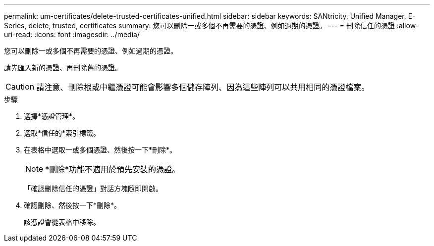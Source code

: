 ---
permalink: um-certificates/delete-trusted-certificates-unified.html 
sidebar: sidebar 
keywords: SANtricity, Unified Manager, E-Series, delete, trusted, certificates 
summary: 您可以刪除一或多個不再需要的憑證、例如過期的憑證。 
---
= 刪除信任的憑證
:allow-uri-read: 
:icons: font
:imagesdir: ../media/


[role="lead"]
您可以刪除一或多個不再需要的憑證、例如過期的憑證。

請先匯入新的憑證、再刪除舊的憑證。

[CAUTION]
====
請注意、刪除根或中繼憑證可能會影響多個儲存陣列、因為這些陣列可以共用相同的憑證檔案。

====
.步驟
. 選擇*憑證管理*。
. 選取*信任的*索引標籤。
. 在表格中選取一或多個憑證、然後按一下*刪除*。
+
[NOTE]
====
*刪除*功能不適用於預先安裝的憑證。

====
+
「確認刪除信任的憑證」對話方塊隨即開啟。

. 確認刪除、然後按一下*刪除*。
+
該憑證會從表格中移除。


